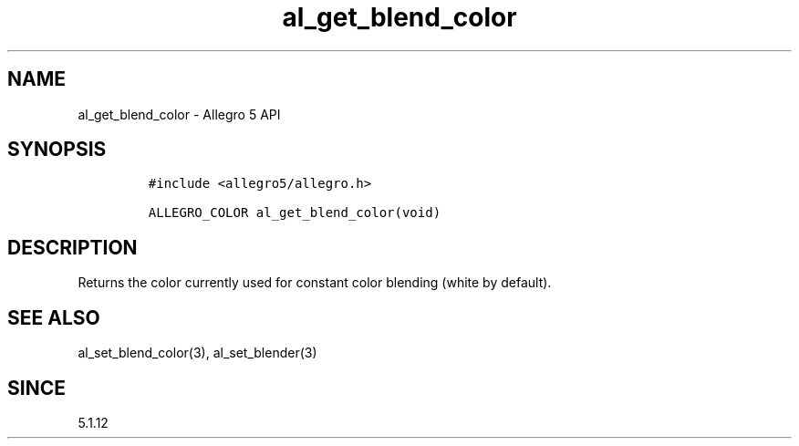 .\" Automatically generated by Pandoc 2.11.4
.\"
.TH "al_get_blend_color" "3" "" "Allegro reference manual" ""
.hy
.SH NAME
.PP
al_get_blend_color - Allegro 5 API
.SH SYNOPSIS
.IP
.nf
\f[C]
#include <allegro5/allegro.h>

ALLEGRO_COLOR al_get_blend_color(void)
\f[R]
.fi
.SH DESCRIPTION
.PP
Returns the color currently used for constant color blending (white by
default).
.SH SEE ALSO
.PP
al_set_blend_color(3), al_set_blender(3)
.SH SINCE
.PP
5.1.12
